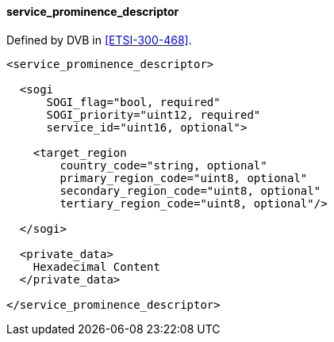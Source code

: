 ==== service_prominence_descriptor

Defined by DVB in <<ETSI-300-468>>.

[source,xml]
----
<service_prominence_descriptor>

  <sogi
      SOGI_flag="bool, required"
      SOGI_priority="uint12, required"
      service_id="uint16, optional">

    <target_region
        country_code="string, optional"
        primary_region_code="uint8, optional"
        secondary_region_code="uint8, optional"
        tertiary_region_code="uint8, optional"/>

  </sogi>

  <private_data>
    Hexadecimal Content
  </private_data>

</service_prominence_descriptor>
----
